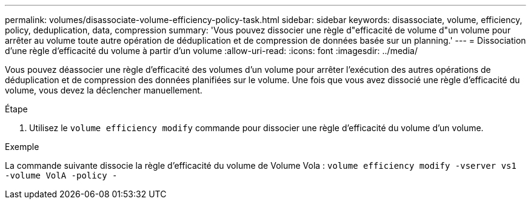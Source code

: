 ---
permalink: volumes/disassociate-volume-efficiency-policy-task.html 
sidebar: sidebar 
keywords: disassociate, volume, efficiency, policy, deduplication, data, compression 
summary: 'Vous pouvez dissocier une règle d"efficacité de volume d"un volume pour arrêter au volume toute autre opération de déduplication et de compression de données basée sur un planning.' 
---
= Dissociation d'une règle d'efficacité du volume à partir d'un volume
:allow-uri-read: 
:icons: font
:imagesdir: ../media/


[role="lead"]
Vous pouvez déassocier une règle d'efficacité des volumes d'un volume pour arrêter l'exécution des autres opérations de déduplication et de compression des données planifiées sur le volume. Une fois que vous avez dissocié une règle d'efficacité du volume, vous devez la déclencher manuellement.

.Étape
. Utilisez le `volume efficiency modify` commande pour dissocier une règle d'efficacité du volume d'un volume.


.Exemple
La commande suivante dissocie la règle d'efficacité du volume de Volume Vola : `volume efficiency modify -vserver vs1 -volume VolA -policy -`
